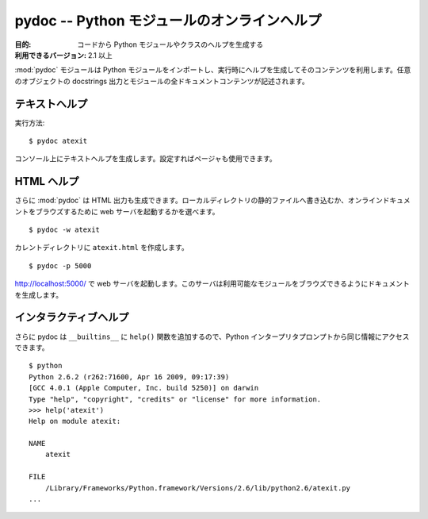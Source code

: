 ..
    =======================================
    pydoc -- Online help for Python modules
    =======================================

============================================
pydoc -- Python モジュールのオンラインヘルプ
============================================

..
    :synopsis: Online help for Python modules

.. module:: pydoc
    :synopsis: Python モジュールのオンラインヘルプ

..
    :Purpose: Generates help for Python modules and classes from the code.
    :Available In: 2.1 and later

:目的: コードから Python モジュールやクラスのヘルプを生成する
:利用できるバージョン: 2.1 以上

..
    The :mod:`pydoc` module imports a Python module and uses the contents
    to generate help text at runtime. The output includes docstrings for
    any objects that have them, and all of the documentable contents of
    the module are described.

:mod:`pydoc` モジュールは Python モジュールをインポートし、実行時にヘルプを生成してそのコンテンツを利用します。任意のオブジェクトの docstrings 出力とモジュールの全ドキュメントコンテンツが記述されます。

..
    Plain Text Help
    ===============

テキストヘルプ
==============

..
    Running::

実行方法::

    $ pydoc atexit

..
    Produces plaintext help on the console, using your pager if one is
    configured.

コンソール上にテキストヘルプを生成します。設定すればページャも使用できます。

..
    HTML Help
    =========

HTML ヘルプ
===========

..
    You can also cause :mod:`pydoc` to generate HTML output, either
    writing a static file to a local directory or starting a web server to
    browse documentation online.

さらに :mod:`pydoc` は HTML 出力も生成できます。ローカルディレクトリの静的ファイルへ書き込むか、オンラインドキュメントをブラウズするために web サーバを起動するかを選べます。

::

    $ pydoc -w atexit

..
    Creates ``atexit.html`` in the current directory.

カレントディレクトリに ``atexit.html`` を作成します。

::

    $ pydoc -p 5000

..
    Starts a web server listening at http://localhost:5000/. The server
    generates documentation as you browse through the available modules.

http://localhost:5000/ で web サーバを起動します。このサーバは利用可能なモジュールをブラウズできるようにドキュメントを生成します。

..
    Interactive Help
    ================

インタラクティブヘルプ
======================

..
    pydoc also adds a function ``help()`` to the ``__builtins__`` so you
    can access the same information from the Python interpreter prompt.

さらに pydoc は ``__builtins__`` に ``help()`` 関数を追加するので、Python インタープリタプロンプトから同じ情報にアクセスできます。

::

    $ python
    Python 2.6.2 (r262:71600, Apr 16 2009, 09:17:39) 
    [GCC 4.0.1 (Apple Computer, Inc. build 5250)] on darwin
    Type "help", "copyright", "credits" or "license" for more information.
    >>> help('atexit')
    Help on module atexit:

    NAME
        atexit

    FILE
        /Library/Frameworks/Python.framework/Versions/2.6/lib/python2.6/atexit.py
    ...

.. seealso::

    `pydoc <http://docs.python.org/library/pydoc.html>`_
        .. The standard library documentation for this module.

        本モジュールの標準ライブラリドキュメント

    :ref:`motw-cli`
        .. Accessing the Module of the Week articles from the command line.

        コマンドラインから PyMOTW の記事へアクセスする

    :ref:`motw-interactive`
        .. Accessing the Module of the Week articles from the interactive interpreter.

        Python インタラクティブインタープリタから PyMOTW の記事へアクセスする
